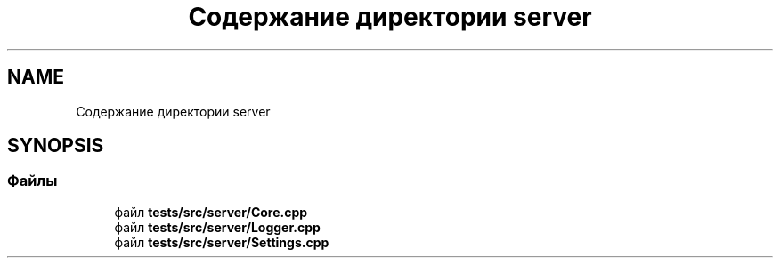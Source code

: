 .TH "Содержание директории server" 3 "Сб 23 Июн 2018" "Yenot" \" -*- nroff -*-
.ad l
.nh
.SH NAME
Содержание директории server
.SH SYNOPSIS
.br
.PP
.SS "Файлы"

.in +1c
.ti -1c
.RI "файл \fBtests/src/server/Core\&.cpp\fP"
.br
.ti -1c
.RI "файл \fBtests/src/server/Logger\&.cpp\fP"
.br
.ti -1c
.RI "файл \fBtests/src/server/Settings\&.cpp\fP"
.br
.in -1c
